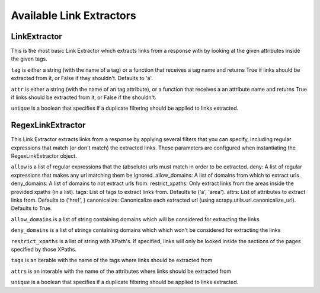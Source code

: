 .. _ref-link-extractors:

=========================
Available Link Extractors
=========================

LinkExtractor
=============

.. class:: LinkExtractor(tag="a", href="href", unique=False)

This is the most basic Link Extractor which extracts links from a response with
by looking at the given attributes inside the given tags.

``tag`` is either a string (with the name of a tag) or a function that receives
a tag name and returns True if links should be extracted from it, or False if
they shouldn't. Defaults to 'a'.

``attr`` is either a string (with the name of an tag attribute), or a function
that receives a an attribute name and returns True if links should be extracted from it, or False if the shouldn't. 

``unique`` is a boolean that specifies if a duplicate filtering should be
applied to links extracted.

RegexLinkExtractor
==================

.. class:: RegexLinkExtractor(allow=(), deny=(), allow_domains=(), deny_domains=(), restrict_xpaths(), tags=('a', 'area'), attrs=('href'), canonicalize=True, unique=True)

This Link Extractor extracts links from a response by applying several filters
that you can specify, including regular expressions that match (or don't match)
the extracted links.  These parameters are configured when instantiating the
RegexLinkExtractor object.

``allow`` is a list of regular expressions that the (absolute) urls must match
in order to be extracted.  deny: A list of regular expressions that makes any
url matching them be ignored.  allow_domains: A list of domains from which to
extract urls.  deny_domains: A list of domains to not extract urls from.
restrict_xpaths: Only extract links from the areas inside the provided xpaths
(in a list).  tags: List of tags to extract links from. Defaults to ('a',
'area').  attrs: List of attributes to extract links from. Defaults to ('href',
) canonicalize: Canonicalize each extracted url (using
scrapy.utils.url.canonicalize_url). Defaults to True.

``allow_domains`` is a list of string containing domains which will be
considered for extracting the links

``deny_domains`` is a list of strings containing domains which which won't be
considered for extracting the links

``restrict_xpaths`` is a list of string with XPath's. If specified, links will
only be looked inside the sections of the pages specified by those XPaths.

``tags`` is an iterable with the name of the tags where links should be extracted from

``attrs`` is an interable with the name of the attributes where links should be extracted from

``unique`` is a boolean that specifies if a duplicate filtering should be
applied to links extracted.

